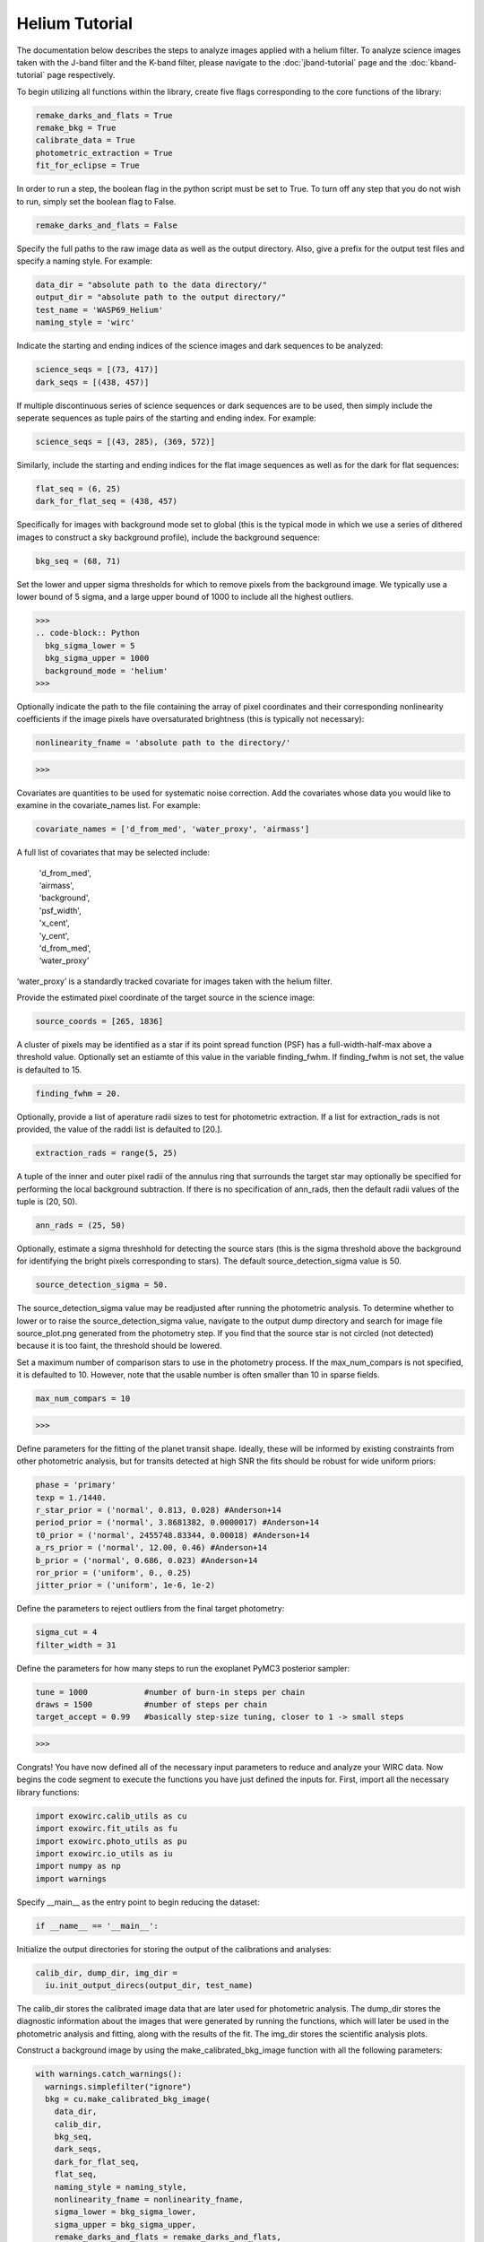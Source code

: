 Helium Tutorial
***************

The documentation below describes the steps to analyze images applied with a helium filter. To analyze science images taken with the J-band filter and the K-band filter, please navigate to the :doc:`jband-tutorial` page and the :doc:`kband-tutorial` page respectively.

To begin utilizing all functions within the library, create five flags corresponding to the core functions of the library:

.. code-block:: Python

  remake_darks_and_flats = True
  remake_bkg = True
  calibrate_data = True
  photometric_extraction = True
  fit_for_eclipse = True

In order to run a step, the boolean flag in the python script must be set to True. To turn off any step that you do not wish to run, simply set the boolean flag to False.

.. code-block:: Python

  remake_darks_and_flats = False

Specify the full paths to the raw image data as well as the output directory. Also, give a prefix for the output test files and specify a naming style. For example:

.. code-block:: Python

  data_dir = "absolute path to the data directory/"
  output_dir = "absolute path to the output directory/"
  test_name = 'WASP69_Helium'
  naming_style = 'wirc'

Indicate the starting and ending indices of the science images and dark sequences to be analyzed:

.. code-block:: Python

  science_seqs = [(73, 417)]
  dark_seqs = [(438, 457)]

If multiple discontinuous series of science sequences or dark sequences are to be used, then simply include the seperate sequences as tuple pairs of the starting and ending index. For example:

.. code-block:: Python

  science_seqs = [(43, 285), (369, 572)]

Similarly, include the starting and ending indices for the flat image sequences as well as for the dark for flat sequences:

.. code-block:: Python

  flat_seq = (6, 25)
  dark_for_flat_seq = (438, 457)

Specifically for images with background mode set to global (this is the typical mode in which we use a series of dithered images to construct a sky background profile), include the background sequence:

.. code-block:: Python

  bkg_seq = (68, 71)
  
Set the lower and upper sigma thresholds for which to remove pixels from the background image. We typically use a lower bound of 5 sigma, and a large upper bound of 1000 to include all the highest outliers.

>>>
.. code-block:: Python
  bkg_sigma_lower = 5
  bkg_sigma_upper = 1000
  background_mode = 'helium'
>>> 

Optionally indicate the path to the file containing the array of pixel coordinates and their corresponding nonlinearity coefficients if the image pixels have oversaturated brightness (this is typically not necessary):

.. code-block:: Python
  
  nonlinearity_fname = 'absolute path to the directory/'
>>>

Covariates are quantities to be used for systematic noise correction. Add the covariates whose data you would like to examine in the covariate_names list. For example:

.. code-block:: Python

  covariate_names = ['d_from_med', 'water_proxy', 'airmass']

A full list of covariates that may be selected include:

  |   'd_from_med',
  |   ‘airmass',
  |   'background',
  |   'psf_width',
  |   'x_cent',
  |   'y_cent',
  |   'd_from_med’,
  |   ‘water_proxy’

‘water_proxy’ is a standardly tracked covariate for images taken with the helium filter.

Provide the estimated pixel coordinate of the target source in the science image:

.. code-block:: Python

  source_coords = [265, 1836]

A cluster of pixels may be identified as a star if its point spread function (PSF) has a full-width-half-max above a threshold value. Optionally set an estiamte of this value in the variable finding_fwhm. If finding_fwhm is not set, the value is defaulted to 15.

.. code-block:: Python

  finding_fwhm = 20.

Optionally, provide a list of aperature radii sizes to test for photometric extraction. If a list for extraction_rads is not provided, the value of the raddi list is defaulted to [20.].

.. code-block:: Python

  extraction_rads = range(5, 25)

A tuple of the inner and outer pixel radii of the annulus ring that surrounds the target star may optionally be specified for performing the local background subtraction. If there is no specification of ann_rads, then the default radii values of the tuple is (20, 50).

.. code-block:: Python

  ann_rads = (25, 50)

Optionally, estimate a sigma threshhold for detecting the source stars (this is the sigma threshold above the background for identifying the bright pixels corresponding to stars). The default source_detection_sigma value is 50.

.. code-block:: Python

  source_detection_sigma = 50.

The source_detection_sigma value may be readjusted after running the photometric analysis. To determine whether to lower or to raise the source_detection_sigma value, navigate to the output dump directory and search for image file source_plot.png generated from the photometry step. If you find that the source star is not circled (not detected) because it is too faint, the threshold should be lowered.

Set a maximum number of comparison stars to use in the photometry process. If the max_num_compars is not specified, it is defaulted to 10. However, note that the usable number is often smaller than 10 in sparse fields.

.. code-block:: Python

  max_num_compars = 10

>>>

Define parameters for the fitting of the planet transit shape. Ideally, these will be informed by existing constraints from other photometric analysis, but for transits detected at high SNR the fits should be robust for wide uniform priors:

.. code-block:: Python

  phase = 'primary'
  texp = 1./1440.
  r_star_prior = ('normal', 0.813, 0.028) #Anderson+14
  period_prior = ('normal', 3.8681382, 0.0000017) #Anderson+14
  t0_prior = ('normal', 2455748.83344, 0.00018) #Anderson+14
  a_rs_prior = ('normal', 12.00, 0.46) #Anderson+14
  b_prior = ('normal', 0.686, 0.023) #Anderson+14
  ror_prior = ('uniform', 0., 0.25)
  jitter_prior = ('uniform', 1e-6, 1e-2)

Define the parameters to reject outliers from the final target photometry:

.. code-block:: Python

  sigma_cut = 4
  filter_width = 31

Define the parameters for how many steps to run the exoplanet PyMC3 posterior sampler:

.. code-block:: Python

  tune = 1000            #number of burn-in steps per chain
  draws = 1500           #number of steps per chain
  target_accept = 0.99   #basically step-size tuning, closer to 1 -> small steps

>>>

Congrats! You have now defined all of the necessary input parameters to reduce and analyze your WIRC data. Now begins the code segment to execute the functions you have just defined the inputs for. First, import all the necessary library functions:

.. code-block:: Python

  import exowirc.calib_utils as cu
  import exowirc.fit_utils as fu
  import exowirc.photo_utils as pu
  import exowirc.io_utils as iu
  import numpy as np
  import warnings

Specify __main__ as the entry point to begin reducing the dataset:

.. code-block:: Python

  if __name__ == '__main__':

Initialize the output directories for storing the output of the calibrations and analyses:

.. code-block:: Python

  calib_dir, dump_dir, img_dir = 
    iu.init_output_direcs(output_dir, test_name)

The calib_dir stores the calibrated image data that are later used for photometric analysis. The dump_dir stores the diagnostic information about the images that were generated by running the functions, which will later be used in the photometric analysis and fitting, along with the results of the fit. The img_dir stores the scientific analysis plots.

Construct a background image by using the make_calibrated_bkg_image function with all the following parameters:

.. code-block:: Python
  
  with warnings.catch_warnings():
    warnings.simplefilter("ignore")
    bkg = cu.make_calibrated_bkg_image(
      data_dir,
      calib_dir,
      bkg_seq,
      dark_seqs,
      dark_for_flat_seq,
      flat_seq,
      naming_style = naming_style,
      nonlinearity_fname = nonlinearity_fname,
      sigma_lower = bkg_sigma_lower, 
      sigma_upper = bkg_sigma_upper, 
      remake_darks_and_flats = remake_darks_and_flats,
      remake_bkg = remake_bkg)

After constructing the background image, calibrate the sceince images by calling the calibrate_all function with the following parameters:

.. code-block:: Python

	if calibrate_data:
    with warnings.catch_warnings():
      warnings.simplefilter("ignore")
      cu.calibrate_all(
        data_dir,
        calib_dir,
        dump_dir,
        science_seqs,
        dark_seqs,
        dark_for_flat_seq,
        flat_seq,
        style = naming_style,
        background_mode = background_mode,
        bkg_filename = bkg)

With the science images all calibrated and the noise removed, they are now ready for photometric analysis. Perform photometry by calling the perform_photometry function if the photometric_extraction flag is turned on, and pass in all the necessary parameters:
  
.. code-block:: Python

  if photometric_extraction:
    with warnings.catch_warnings():
      warnings.simplefilter("ignore")
      pu.perform_photometry(
        calib_dir,
        dump_dir,
        img_dir,
        science_seqs,
        source_coords,
        style = naming_style,
        finding_fwhm = finding_fwhm,
        extraction_rads = extraction_rads,
        background_mode = background_mode,
        ann_rads = ann_rads,
        source_detection_sigma = source_detection_sigma,
        max_num_compars = max_num_compars,
        bkg_fname = bkg)


Finally, fit the extracted photometry for the transit profile by calling the fit_for_eclipse function with all necessary parameters:

.. code-block:: Python

  if fit_for_eclipse:
    with warnings.catch_warnings():
      warnings.simplefilter("ignore")
      best_ap = fu.quick_aperture_optimize(
        dump_dir,
        img_dir,
        extraction_rads,
        filter_width = filter_width,
        sigma_cut = sigma_cut)
      fu.fit_lightcurve(
        dump_dir,
        img_dir,
        best_ap,
	background_mode,
        covariate_names,
        texp,
        r_star_prior,
        t0_prior,
        period_prior,
        a_rs_prior,
        b_prior,
        jitter_prior,
        phase = phase,
        ror_prior = ror_prior,
        tune = tune,
        draws = draws,
        target_accept = target_accept,
        sigma_cut = sigma_cut,
        filter_width = filter_width)


This concludes the helium tutorial.
